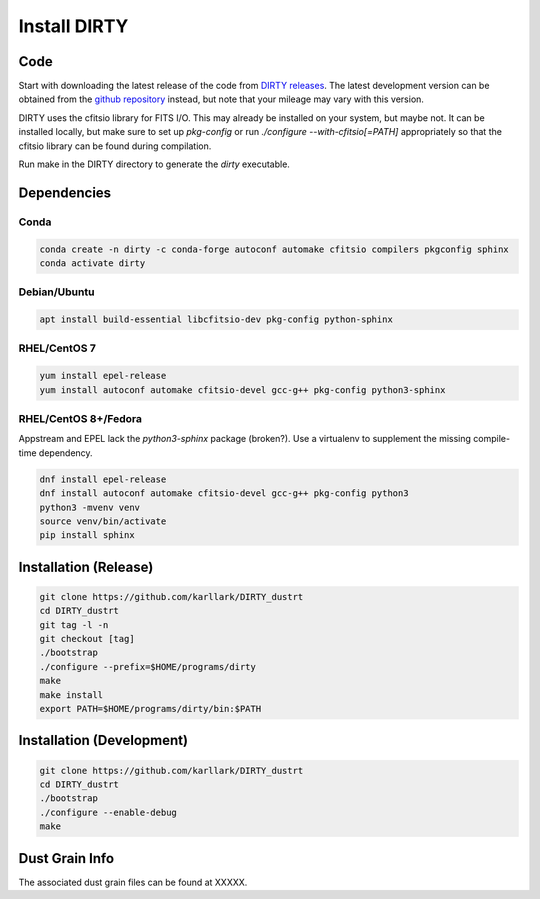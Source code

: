 .. _install:

#############
Install DIRTY
#############

Code
====

Start with downloading the latest release of the code from `DIRTY releases
<https://github.com/karllark/DIRTY_dustrt/releases>`_.
The latest development version can be obtained from the `github repository
<https://github.com/karllark/DIRTY_dustrt>`_
instead, but note that your mileage may vary with this version.

DIRTY uses the cfitsio library for FITS I/O.  This may already be
installed on your system, but maybe not.  It can be installed locally,
but make sure to set up `pkg-config` or run `./configure --with-cfitsio[=PATH]`
appropriately so that the cfitsio library can be found during compilation.

Run make in the DIRTY directory to generate the `dirty` executable.

Dependencies
============

Conda
-----

.. code::

    conda create -n dirty -c conda-forge autoconf automake cfitsio compilers pkgconfig sphinx
    conda activate dirty

Debian/Ubuntu
-------------

.. code::

    apt install build-essential libcfitsio-dev pkg-config python-sphinx

RHEL/CentOS 7
-------------

.. code::

    yum install epel-release
    yum install autoconf automake cfitsio-devel gcc-g++ pkg-config python3-sphinx

RHEL/CentOS 8+/Fedora
---------------------

Appstream and EPEL lack the `python3-sphinx` package (broken?). Use a virtualenv to supplement the missing compile-time dependency.

.. code::

    dnf install epel-release
    dnf install autoconf automake cfitsio-devel gcc-g++ pkg-config python3
    python3 -mvenv venv
    source venv/bin/activate
    pip install sphinx

Installation (Release)
======================

.. code::

    git clone https://github.com/karllark/DIRTY_dustrt
    cd DIRTY_dustrt
    git tag -l -n
    git checkout [tag]
    ./bootstrap
    ./configure --prefix=$HOME/programs/dirty
    make
    make install
    export PATH=$HOME/programs/dirty/bin:$PATH

Installation (Development)
==========================

.. code::

    git clone https://github.com/karllark/DIRTY_dustrt
    cd DIRTY_dustrt
    ./bootstrap
    ./configure --enable-debug
    make


Dust Grain Info
===============

The associated dust grain files can be found at XXXXX.



